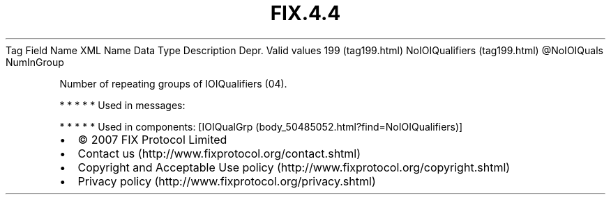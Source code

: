 .TH FIX.4.4 "" "" "Tag #199"
Tag
Field Name
XML Name
Data Type
Description
Depr.
Valid values
199 (tag199.html)
NoIOIQualifiers (tag199.html)
\@NoIOIQuals
NumInGroup
.PP
Number of repeating groups of IOIQualifiers (04).
.PP
   *   *   *   *   *
Used in messages:
.PP
   *   *   *   *   *
Used in components:
[IOIQualGrp (body_50485052.html?find=NoIOIQualifiers)]

.PD 0
.P
.PD

.PP
.PP
.IP \[bu] 2
© 2007 FIX Protocol Limited
.IP \[bu] 2
Contact us (http://www.fixprotocol.org/contact.shtml)
.IP \[bu] 2
Copyright and Acceptable Use policy (http://www.fixprotocol.org/copyright.shtml)
.IP \[bu] 2
Privacy policy (http://www.fixprotocol.org/privacy.shtml)
